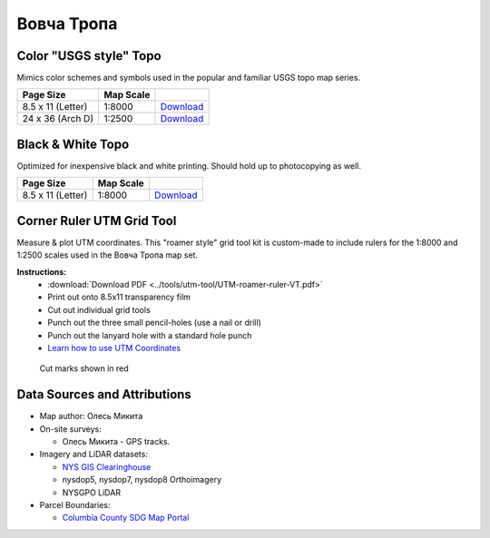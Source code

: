 
Вовча Тропа
===========

Color "USGS style" Topo
-----------------------
Mimics color schemes and symbols used in the popular and familiar USGS topo map
series.

.. image:: ../VovchaTropa/rendered/VovchaTropa-USGS-8.5x11-thumb.png

.. list-table::
    :header-rows: 1

    *   - Page Size
        - Map Scale
        -
    *   - 8.5 x 11 (Letter)
        - 1:8000
        - `Download <https://github.com/amykyta3/plast-karto/releases/latest/download/VovchaTropa-USGS-8.5x11.pdf>`__
    *   - 24 x 36 (Arch D)
        - 1:2500
        - `Download <https://github.com/amykyta3/plast-karto/releases/latest/download/VovchaTropa-USGS-24x36.pdf>`__


Black & White Topo
------------------
Optimized for inexpensive black and white printing. Should hold up to
photocopying as well.

.. image:: ../VovchaTropa/rendered/VovchaTropa-greyscale-8.5x11-thumb.png

.. list-table::
    :header-rows: 1

    *   - Page Size
        - Map Scale
        -
    *   - 8.5 x 11 (Letter)
        - 1:8000
        - `Download <https://github.com/amykyta3/plast-karto/releases/latest/download/VovchaTropa-greyscale-8.5x11.pdf>`__


Corner Ruler UTM Grid Tool
--------------------------

Measure & plot UTM coordinates. This "roamer style" grid tool kit is custom-made
to include rulers for the 1:8000 and 1:2500 scales used in the Вовча Тропа map set.

**Instructions:**
    * :download:`Download PDF <../tools/utm-tool/UTM-roamer-ruler-VT.pdf>`
    * Print out onto 8.5x11 transparency film
    * Cut out individual grid tools
    * Punch out the three small pencil-holes (use a nail or drill)
    * Punch out the lanyard hole with a standard hole punch
    * `Learn how to use UTM Coordinates <https://www.maptools.com/tutorials/utm/quick_guide>`__


.. figure:: utm-ruler-thumb.png

    Cut marks shown in red


Data Sources and Attributions
-----------------------------
* Map author: Олесь Микита
* On-site surveys:

  * Олесь Микита - GPS tracks.
* Imagery and LiDAR datasets:

  * `NYS GIS Clearinghouse <http://gis.ny.gov>`_
  * nysdop5, nysdop7, nysdop8 Orthoimagery
  * NYSGPO LiDAR
* Parcel Boundaries:

  * `Columbia County SDG Map Portal <https://sdg.giscloud.com/map/311797/columbia>`_
